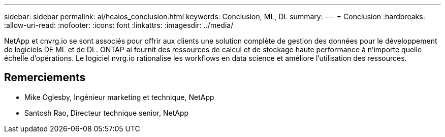 ---
sidebar: sidebar 
permalink: ai/hcaios_conclusion.html 
keywords: Conclusion, ML, DL 
summary:  
---
= Conclusion
:hardbreaks:
:allow-uri-read: 
:nofooter: 
:icons: font
:linkattrs: 
:imagesdir: ../media/


[role="lead"]
NetApp et cnvrg.io se sont associés pour offrir aux clients une solution complète de gestion des données pour le développement de logiciels DE ML et de DL. ONTAP ai fournit des ressources de calcul et de stockage haute performance à n'importe quelle échelle d'opérations. Le logiciel nvrg.io rationalise les workflows en data science et améliore l'utilisation des ressources.



== Remerciements

* Mike Oglesby, Ingénieur marketing et technique, NetApp
* Santosh Rao, Directeur technique senior, NetApp

